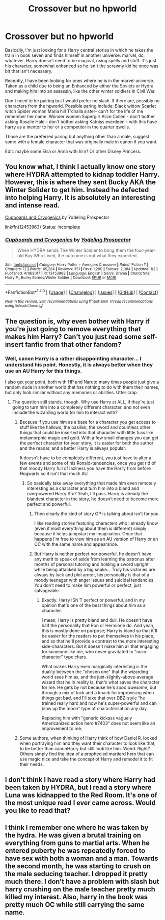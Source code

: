 #+TITLE: Crossover but no hpworld

* Crossover but no hpworld
:PROPERTIES:
:Author: Balaeria77
:Score: 2
:DateUnix: 1521859013.0
:DateShort: 2018-Mar-24
:END:
Basically, I'm just looking for a Harry central stories in which he takes the train in book seven and finds himself in another universe: marvel, dc, whatever. Harry doesn't need to be magical, using spells and stuff. It's just his character, somewhat enhanced so he isn't the scrawny kid he once was bit that isn't necessary.

Recently, I have been looking for ones where he is in the marvel universe. Taken as a child due to being an Enhanced by either the Soviets or Hydra and making him into an assassin, like the other winter soldiers in Civil War.

Don't need to be pairing but I would prefer no slash. If there are, possibly no characters from the hpworld. Possible paring include: Black widow Scarlet witch Spider woman Maria hill T'challa sister- can't for the life of me remember her name. Wonder women Supergirl Alice Cullen - don't bother asking Rosalie Hale - don't bother asking Katniss everdeen - with this have harry as a mentor to her or a competitor in the quarter qwells.

Those are the preferred paring but anything other than a male, suggest some with a female character that was originally male in canon if you want.

Edit: maybe some Elsa or Anna with him? Or other Disney Princess.


** You know what, I think I actually know one story where HYDRA attempted to kidnap toddler Harry. However, this is where they sent Bucky AKA the Winter Solider to get him. Instead he defected into helping Harry. It is absolutely an interesting and intense read.

[[https://www.fanfiction.net/s/12453963/1/Cupboards-and-Cryogenics][Cupboards and Cryogenics]] by Yodeling Prospector

linkffn(12453963) Status: Incomplete
:PROPERTIES:
:Author: FairyRave
:Score: 5
:DateUnix: 1521861234.0
:DateShort: 2018-Mar-24
:END:

*** [[http://www.fanfiction.net/s/12453963/1/][*/Cupboards and Cryogenics/*]] by [[https://www.fanfiction.net/u/3586635/Yodeling-Prospector][/Yodeling Prospector/]]

#+begin_quote
  When HYDRA sends The Winter Soldier to bring them the four-year-old Boy Who Lived, the outcome is not what they expected.
#+end_quote

^{/Site/: [[http://www.fanfiction.net/][fanfiction.net]] *|* /Category/: Harry Potter + Avengers Crossover *|* /Rated/: Fiction T *|* /Chapters/: 12 *|* /Words/: 45,284 *|* /Reviews/: 351 *|* /Favs/: 1,290 *|* /Follows/: 2,084 *|* /Updated/: 1/2 *|* /Published/: 4/18/2017 *|* /id/: 12453963 *|* /Language/: English *|* /Genre/: Drama *|* /Characters/: Harry P., Bucky Barnes/Winter Soldier *|* /Download/: [[http://www.ff2ebook.com/old/ffn-bot/index.php?id=12453963&source=ff&filetype=epub][EPUB]] or [[http://www.ff2ebook.com/old/ffn-bot/index.php?id=12453963&source=ff&filetype=mobi][MOBI]]}

--------------

*FanfictionBot*^{1.4.0} *|* [[[https://github.com/tusing/reddit-ffn-bot/wiki/Usage][Usage]]] | [[[https://github.com/tusing/reddit-ffn-bot/wiki/Changelog][Changelog]]] | [[[https://github.com/tusing/reddit-ffn-bot/issues/][Issues]]] | [[[https://github.com/tusing/reddit-ffn-bot/][GitHub]]] | [[[https://www.reddit.com/message/compose?to=tusing][Contact]]]

^{/New in this version: Slim recommendations using/ ffnbot!slim! /Thread recommendations using/ linksub(thread_id)!}
:PROPERTIES:
:Author: FanfictionBot
:Score: 1
:DateUnix: 1521861244.0
:DateShort: 2018-Mar-24
:END:


** The question is, why even bother with Harry if you're just going to remove everything that makes him Harry? Can't you just read some self-insert fanfic from that other fandom?
:PROPERTIES:
:Author: Dina-M
:Score: 6
:DateUnix: 1521891234.0
:DateShort: 2018-Mar-24
:END:

*** Well, canon Harry is a rather disappointing character... I understand his point. Honestly, it is always better when they use an AU Harry for this things.

I also get your point, both with HP and Naruto many times people just give a random dude in another world that has nothing to do with them their names, but only look similar without any memories or abilities. Utter crap.
:PROPERTIES:
:Author: Edocsiru
:Score: 3
:DateUnix: 1521902829.0
:DateShort: 2018-Mar-24
:END:

**** The question still stands, though. Why use Harry at ALL, if they're just going to turn him into a completely different character, and not even include the wizarding world for him to interact with?
:PROPERTIES:
:Author: Dina-M
:Score: 1
:DateUnix: 1521902971.0
:DateShort: 2018-Mar-24
:END:

***** Because if you use him as a base for a character you get access to stuff like the hallows, the basilisk, the sword and countless other things that could be inserted into that character with little fuss like metamorphic magic and gold. With a few small changes you can get the perfect character for your story, it is easier for both the author and the reader, and a better Harry is always popular.

It doesn't have to be completely different, you just have to alter a few events and some of his Ronald-tendencies, once you get rid of that moody Harry full of laziness you have the Harry from before Hogwarts so it isn't that much AU.
:PROPERTIES:
:Author: Edocsiru
:Score: 5
:DateUnix: 1521906533.0
:DateShort: 2018-Mar-24
:END:

****** So basically take away everything that made him even remotely interesting as a character and turn him into a bland and overpowered Harry Stu? Yeah, I'll pass. Harry is already the blandest character in the story, he doesn't need to become more perfect and powerful.
:PROPERTIES:
:Author: Dina-M
:Score: -1
:DateUnix: 1521906662.0
:DateShort: 2018-Mar-24
:END:

******* Then clearly the kind of story OP is talking about isn't for you.

I like reading stories featuring characters who I already know (even if most everything about them is different) simply because it helps jumpstart my imagination. Once that happens I'm free to view him as an AU version of Harry or an OC with the same name and appearance.
:PROPERTIES:
:Author: JRP-
:Score: 3
:DateUnix: 1521907799.0
:DateShort: 2018-Mar-24
:END:


******* But Harry is neither perfect nor powerful, he doesn't have any merit to speak of aside from learning the patronus after months of personal tutoring and holding a sword upright while being attacked by a big snake... Truly his victories are always by luck and plot armor, his personality is that of a moody teenager with anger issues and suicidal tendencies. You don't need to make him powerful or perfect, just salvageable.
:PROPERTIES:
:Author: Edocsiru
:Score: 0
:DateUnix: 1521907893.0
:DateShort: 2018-Mar-24
:END:

******** Exactly. Harry ISN'T perfect or powerful, and in my opinion that's one of the best things about him as a character.

I mean, Harry is pretty bland and dull. He doesn't have half the personality that Ron or Hermione do. And yeah, this is mostly done on purpose; Harry is bland so that it'll be easier for the readers to put themselves in his place, and so that he'll provide a contrast to the more interesting side-characters. But it doesn't make him all that engaging for someone like me, who never gravitated to "main character" type chars.

What makes Harry even marginally interesting is the duality between the "chosen one" that the wizarding world sees him as, and the just-slightly-above-average wizard that he in reality is, that's what saves the character for me. He gets by not because he's /sooo awesome,/ but through a mix of luck and a knack for improvising when things get bad. and I'll take that over DBZ-style "he trained really hard and now he's super-powerful and can blow up the moon" type of characterisation any day.

Replacing him with "generic kickass vaguely Americanized action hero #7403" does not seem like an improvement to me.
:PROPERTIES:
:Author: Dina-M
:Score: -2
:DateUnix: 1521909275.0
:DateShort: 2018-Mar-24
:END:


***** Some authors, when thinking of Harry think of how Daniel R. looked when portraying him and they want their character to look like that, to be better than canonHarry but still look like him. Weird. Right? Others simply find the idea of a prophecied martierd hero that can use magic nice and tske the concept of Harry and remodel it to fit their needs.
:PROPERTIES:
:Score: 1
:DateUnix: 1521932478.0
:DateShort: 2018-Mar-25
:END:


** I don't think I have read a story where Harry had been taken by HYDRA, but I read a story where Luna was kidnapped to the Red Room. It's one of the most unique read I ever came across. Would you like to read that?
:PROPERTIES:
:Author: FairyRave
:Score: 1
:DateUnix: 1521860760.0
:DateShort: 2018-Mar-24
:END:


** I think I remember one where he was taken by the hydra. He was given a brutal training on everything from guns to martial arts. When he entered puberty he was repeatedly forced to have sex with both a woman and a man. Towards the second month, he was starting to crush on the male seducing teacher. I dropped it pretty much there. I don't have a problem with slash but harry crushing on the male teacher pretty much killed my interest. Also, harry in the book was pretty much OC while still carrying the same name.
:PROPERTIES:
:Author: SleepyGuy12
:Score: 1
:DateUnix: 1521887814.0
:DateShort: 2018-Mar-24
:END:
